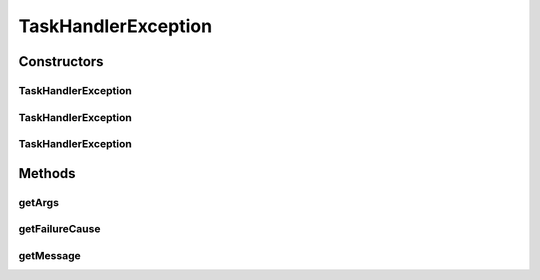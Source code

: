 .. java:import:: org.motechproject.tasks.events.constants TaskFailureCause

.. java:import:: java.util Arrays

TaskHandlerException
====================

.. java:package:: org.motechproject.tasks.ex
   :noindex:

.. java:type:: public class TaskHandlerException extends Exception

Constructors
------------
TaskHandlerException
^^^^^^^^^^^^^^^^^^^^

.. java:constructor:: public TaskHandlerException(TaskFailureCause failureCause, String messageKey)
   :outertype: TaskHandlerException

TaskHandlerException
^^^^^^^^^^^^^^^^^^^^

.. java:constructor:: public TaskHandlerException(TaskFailureCause failureCause, String messageKey, String... args)
   :outertype: TaskHandlerException

TaskHandlerException
^^^^^^^^^^^^^^^^^^^^

.. java:constructor:: public TaskHandlerException(TaskFailureCause failureCause, String messageKey, Throwable cause, String... args)
   :outertype: TaskHandlerException

Methods
-------
getArgs
^^^^^^^

.. java:method:: public String getArgs()
   :outertype: TaskHandlerException

getFailureCause
^^^^^^^^^^^^^^^

.. java:method:: public TaskFailureCause getFailureCause()
   :outertype: TaskHandlerException

getMessage
^^^^^^^^^^

.. java:method:: @Override public String getMessage()
   :outertype: TaskHandlerException

